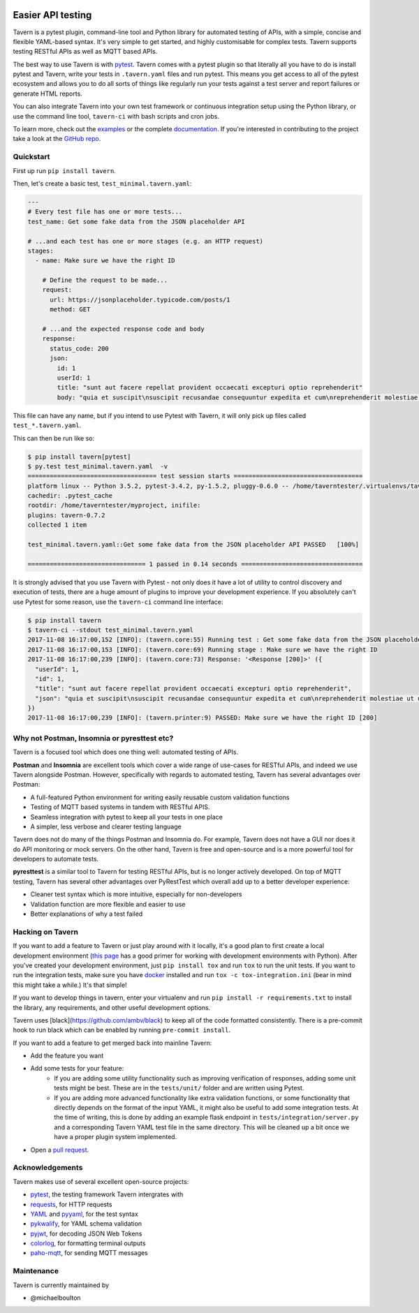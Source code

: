 .. image:: https://travis-ci.org/taverntesting/tavern.svg?branch=master
    :target: https://travis-ci.org/taverntesting/tavern

.. image:: https://img.shields.io/pypi/v/tavern.svg
    :target: https://pypi.org/project/tavern/

.. image:: https://readthedocs.org/projects/pip/badge/?version=latest&style=flat
    :target: https://tavern.readthedocs.io/en/latest/

Easier API testing
==================

Tavern is a pytest plugin, command-line tool and Python library for
automated testing of APIs, with a simple, concise and flexible
YAML-based syntax. It's very simple to get started, and highly
customisable for complex tests. Tavern supports testing RESTful APIs as
well as MQTT based APIs.

The best way to use Tavern is with
`pytest <https://docs.pytest.org/en/latest/>`__. Tavern comes with a
pytest plugin so that literally all you have to do is install pytest and
Tavern, write your tests in ``.tavern.yaml`` files and run pytest. This
means you get access to all of the pytest ecosystem and allows you to do
all sorts of things like regularly run your tests against a test server
and report failures or generate HTML reports.

You can also integrate Tavern into your own test framework or continuous
integration setup using the Python library, or use the command line
tool, ``tavern-ci`` with bash scripts and cron jobs.

To learn more, check out the `examples <https://taverntesting.github.io/examples>`__ or the complete
`documentation <https://taverntesting.github.io/documentation>`__. If you're interested in contributing
to the project take a look at the `GitHub
repo <https://github.com/taverntesting/tavern>`__.

Quickstart
----------

First up run ``pip install tavern``.

Then, let's create a basic test, ``test_minimal.tavern.yaml``:

.. code:: yaml

    ---
    # Every test file has one or more tests...
    test_name: Get some fake data from the JSON placeholder API

    # ...and each test has one or more stages (e.g. an HTTP request)
    stages:
      - name: Make sure we have the right ID

        # Define the request to be made...
        request:
          url: https://jsonplaceholder.typicode.com/posts/1
          method: GET

        # ...and the expected response code and body
        response:
          status_code: 200
          json:
            id: 1
            userId: 1
            title: "sunt aut facere repellat provident occaecati excepturi optio reprehenderit"
            body: "quia et suscipit\nsuscipit recusandae consequuntur expedita et cum\nreprehenderit molestiae ut ut quas totam\nnostrum rerum est autem sunt rem eveniet architecto"

This file can have any name, but if you intend to use Pytest with
Tavern, it will only pick up files called ``test_*.tavern.yaml``.

This can then be run like so:

.. code:: bash

    $ pip install tavern[pytest]
    $ py.test test_minimal.tavern.yaml  -v
    =================================== test session starts ===================================
    platform linux -- Python 3.5.2, pytest-3.4.2, py-1.5.2, pluggy-0.6.0 -- /home/taverntester/.virtualenvs/tavernexample/bin/python3
    cachedir: .pytest_cache
    rootdir: /home/taverntester/myproject, inifile:
    plugins: tavern-0.7.2
    collected 1 item

    test_minimal.tavern.yaml::Get some fake data from the JSON placeholder API PASSED   [100%]

    ================================ 1 passed in 0.14 seconds =================================

It is strongly advised that you use Tavern with Pytest - not only does
it have a lot of utility to control discovery and execution of tests,
there are a huge amount of plugins to improve your development
experience. If you absolutely can't use Pytest for some reason, use the
``tavern-ci`` command line interface:

.. code:: bash

    $ pip install tavern
    $ tavern-ci --stdout test_minimal.tavern.yaml
    2017-11-08 16:17:00,152 [INFO]: (tavern.core:55) Running test : Get some fake data from the JSON placeholder API
    2017-11-08 16:17:00,153 [INFO]: (tavern.core:69) Running stage : Make sure we have the right ID
    2017-11-08 16:17:00,239 [INFO]: (tavern.core:73) Response: '<Response [200]>' ({
      "userId": 1,
      "id": 1,
      "title": "sunt aut facere repellat provident occaecati excepturi optio reprehenderit",
      "json": "quia et suscipit\nsuscipit recusandae consequuntur expedita et cum\nreprehenderit molestiae ut ut quas totam\nnostrum rerum est autem sunt rem eveniet architecto"
    })
    2017-11-08 16:17:00,239 [INFO]: (tavern.printer:9) PASSED: Make sure we have the right ID [200]

Why not Postman, Insomnia or pyresttest etc?
--------------------------------------------

Tavern is a focused tool which does one thing well: automated testing of
APIs.

**Postman** and **Insomnia** are excellent tools which cover a wide
range of use-cases for RESTful APIs, and indeed we use Tavern alongside
Postman. However, specifically with regards to automated testing, Tavern
has several advantages over Postman:

- A full-featured Python environment for writing easily reusable custom validation functions
- Testing of MQTT based systems in tandem with RESTful APIS.
- Seamless integration with pytest to keep all your tests in one place
- A simpler, less verbose and clearer testing language

Tavern does not do many of the things Postman and Insomnia do. For
example, Tavern does not have a GUI nor does it do API monitoring or
mock servers. On the other hand, Tavern is free and open-source and is a
more powerful tool for developers to automate tests.

**pyresttest** is a similar tool to Tavern for testing RESTful APIs, but
is no longer actively developed. On top of MQTT testing, Tavern has
several other advantages over PyRestTest which overall add up to a
better developer experience:

-  Cleaner test syntax which is more intuitive, especially for
   non-developers
-  Validation function are more flexible and easier to use
-  Better explanations of why a test failed

Hacking on Tavern
-----------------

If you want to add a feature to Tavern or just play around with it
locally, it's a good plan to first create a local development
environment (`this
page <http://docs.python-guide.org/en/latest/dev/virtualenvs/>`__ has a
good primer for working with development environments with Python).
After you've created your development environment, just
``pip install tox`` and run ``tox`` to run the unit tests. If you want
to run the integration tests, make sure you have
`docker <https://www.docker.com/>`__ installed and run
``tox -c tox-integration.ini`` (bear in mind this might take a while.)
It's that simple!

If you want to develop things in tavern, enter your virtualenv and run
``pip install -r requirements.txt`` to install the library, any requirements,
and other useful development options.

Tavern uses [black](https://github.com/ambv/black) to keep all of the code
formatted consistently. There is a pre-commit hook to run black which can
be enabled by running ``pre-commit install``.

If you want to add a feature to get merged back into mainline Tavern:

-  Add the feature you want
-  Add some tests for your feature:
    -  If you are adding some utility functionality such as improving verification
       of responses, adding some unit tests might be best. These are in the
       ``tests/unit/`` folder and are written using Pytest.
    -  If you are adding more advanced functionality like extra validation
       functions, or some functionality that directly depends on the format of the
       input YAML, it might also be useful to add some integration tests. At the
       time of writing, this is done by adding an example flask endpoint in
       ``tests/integration/server.py`` and a corresponding Tavern YAML test file in
       the same directory. This will be cleaned up a bit once we have a proper
       plugin system implemented.
-  Open a `pull request <https://github.com/taverntesting/tavern/pulls>`__.

Acknowledgements
----------------

Tavern makes use of several excellent open-source projects:

-  `pytest <https://docs.pytest.org/en/latest/>`__, the testing
   framework Tavern intergrates with
-  `requests <http://docs.python-requests.org/en/master/>`__, for HTTP
   requests
-  `YAML <http://yaml.org/>`__ and
   `pyyaml <https://github.com/yaml/pyyaml>`__, for the test syntax
-  `pykwalify <https://github.com/Grokzen/pykwalify>`__, for YAML schema
   validation
-  `pyjwt <https://github.com/jpadilla/pyjwt>`__, for decoding JSON Web
   Tokens
-  `colorlog <https://github.com/borntyping/python-colorlog>`__, for
   formatting terminal outputs
-  `paho-mqtt <https://github.com/eclipse/paho.mqtt.python>`__, for
   sending MQTT messages


Maintenance
-----------

Tavern is currently maintained by

- @michaelboulton
